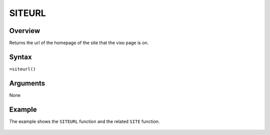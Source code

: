 =======
SITEURL
=======

Overview
--------

Returns the url of the homepage of the site that the vixo page is on.

Syntax
------

``=siteurl()``

Arguments
---------

None

Example
-------

The example shows the ``SITEURL`` function and the related ``SITE`` function.

.. figure:: /images/example-site-siteurl.png

